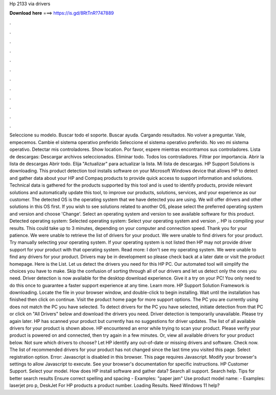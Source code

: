 Hp 2133 via drivers

𝐃𝐨𝐰𝐧𝐥𝐨𝐚𝐝 𝐡𝐞𝐫𝐞 ===> https://is.gd/8RtTnR?747889

.

.

.

.

.

.

.

.

.

.

.

.

Seleccione su modelo. Buscar todo el soporte. Buscar ayuda. Cargando resultados. No volver a preguntar. Vale, empecemos. Cambie el sistema operativo preferido Seleccione el sistema operativo preferido. No veo mi sistema operativo. Detectar mis controladores. Show location. Por favor, espere mientras encontramos sus controladores. Lista de descargas: Descargar archivos seleccionados. Eliminar todo. Todos los controladores. Filtrar por importancia. Abrir la lista de descargas  Abrir todo. Elija "Actualizar" para actualizar la lista.
Mi lista de descargas. HP Support Solutions is downloading. This product detection tool installs software on your Microsoft Windows device that allows HP to detect and gather data about your HP and Compaq products to provide quick access to support information and solutions. Technical data is gathered for the products supported by this tool and is used to identify products, provide relevant solutions and automatically update this tool, to improve our products, solutions, services, and your experience as our customer.
The detected OS is the operating system that we have detected you are using. We will offer drivers and other solutions in this OS first. If you wish to see solutions related to another OS, please select the preferred operating system and version and choose 'Change'. Select an operating system and version to see available software for this product.
Detected operating system: Selected operating system: Select your operating system and version ,. HP is compiling your results. This could take up to 3 minutes, depending on your computer and connection speed. Thank you for your patience. We were unable to retrieve the list of drivers for your product. We were unable to find drivers for your product.
Try manually selecting your operating system. If your operating system is not listed then HP may not provide driver support for your product with that operating system. Read more: I don't see my operating system. We were unable to find any drivers for your product. Drivers may be in development so please check back at a later date or visit the product homepage. Here is the List. Let us detect the drivers you need for this HP PC. Our automated tool will simplify the choices you have to make.
Skip the confusion of sorting through all of our drivers and let us detect only the ones you need. Driver detection is now available for the desktop download experience. Give it a try on your PC! You only need to do this once to guarantee a faster support experience at any time.
Learn more. HP Support Solution Framework is downloading. Locate the file in your browser window, and double-click to begin installing. Wait until the installation has finished then click on continue. Visit the product home page for more support options. The PC you are currently using does not match the PC you have selected.
To detect drivers for the PC you have selected, initiate detection from that PC or click on "All Drivers" below and download the drivers you need. Driver detection is temporarily unavailable. Please try again later. HP has scanned your product but currently has no suggestions for driver updates.
The list of all available drivers for your product is shown above. HP encountered an error while trying to scan your product. Please verify your product is powered on and connected, then try again in a few minutes. Or, view all available drivers for your product below. Not sure which drivers to choose? Let HP identify any out-of-date or missing drivers and software.
Check now. The list of recommended drivers for your product has not changed since the last time you visited this page. Select registration option. Error: Javascript is disabled in this browser. This page requires Javascript. Modify your browser's settings to allow Javascript to execute. See your browser's documentation for specific instructions.
HP Customer Support. Select your model. How does HP install software and gather data? Search all support. Search help. Tips for better search results Ensure correct spelling and spacing - Examples: "paper jam" Use product model name: - Examples: laserjet pro p, DeskJet For HP products a product number. Loading Results. Need Windows 11 help?